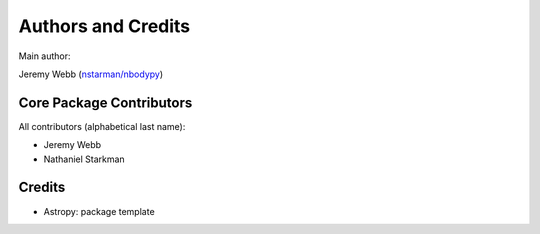*******************
Authors and Credits
*******************

Main author:

Jeremy Webb (`nstarman/nbodypy <nstarman/nbodypy>`_)


Core Package Contributors
=========================

All contributors (alphabetical last name):

* Jeremy Webb
* Nathaniel Starkman


Credits
=======

* Astropy: package template
